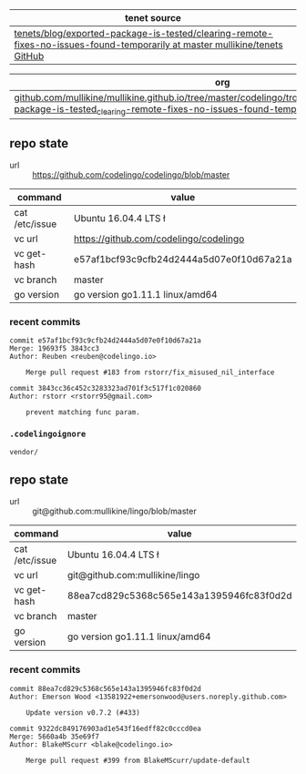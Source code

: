| tenet source
|-
| [[https://github.com/mullikine/tenets/tree/master/blog/exported-package-is-tested/clearing-remote-fixes-no-issues-found-temporarily][tenets/blog/exported-package-is-tested/clearing-remote-fixes-no-issues-found-temporarily at master  mullikine/tenets  GitHub]]

| org
|-
| [[https://github.com/mullikine/mullikine.github.io/tree/master/codelingo/troubleshooting/tenets/exported-package-is-tested_clearing-remote-fixes-no-issues-found-temporarily.org][github.com/mullikine/mullikine.github.io/tree/master/codelingo/troubleshooting/tenets/exported-package-is-tested_clearing-remote-fixes-no-issues-found-temporarily.org]]

** repo state
+ url :: https://github.com/codelingo/codelingo/blob/master

|command|value|
|-
|cat /etc/issue|Ubuntu 16.04.4 LTS \n \l
|vc url|https://github.com/codelingo/codelingo
|vc get-hash|e57af1bcf93c9cfb24d2444a5d07e0f10d67a21a
|vc branch|master
|go version|go version go1.11.1 linux/amd64

*** recent commits
#+BEGIN_SRC text
  commit e57af1bcf93c9cfb24d2444a5d07e0f10d67a21a
  Merge: 19693f5 3843cc3
  Author: Reuben <reuben@codelingo.io>
  
      Merge pull request #183 from rstorr/fix_misused_nil_interface
  
  commit 3843cc36c452c3283323ad701f3c517f1c020860
  Author: rstorr <rstorr95@gmail.com>
  
      prevent matching func param.
#+END_SRC
*** ~.codelingoignore~
#+BEGIN_SRC text
  vendor/
#+END_SRC

** repo state
+ url :: git@github.com:mullikine/lingo/blob/master

|command|value|
|-
|cat /etc/issue|Ubuntu 16.04.4 LTS \n \l
|vc url|git@github.com:mullikine/lingo
|vc get-hash|88ea7cd829c5368c565e143a1395946fc83f0d2d
|vc branch|master
|go version|go version go1.11.1 linux/amd64

*** recent commits
#+BEGIN_SRC text
  commit 88ea7cd829c5368c565e143a1395946fc83f0d2d
  Author: Emerson Wood <13581922+emersonwood@users.noreply.github.com>
  
      Update version v0.7.2 (#433)
  
  commit 9322dc849176903ad1e543f16edff82c0cccd0ea
  Merge: 5660a4b 35e69f7
  Author: BlakeMScurr <blake@codelingo.io>
  
      Merge pull request #399 from BlakeMScurr/update-default
#+END_SRC
